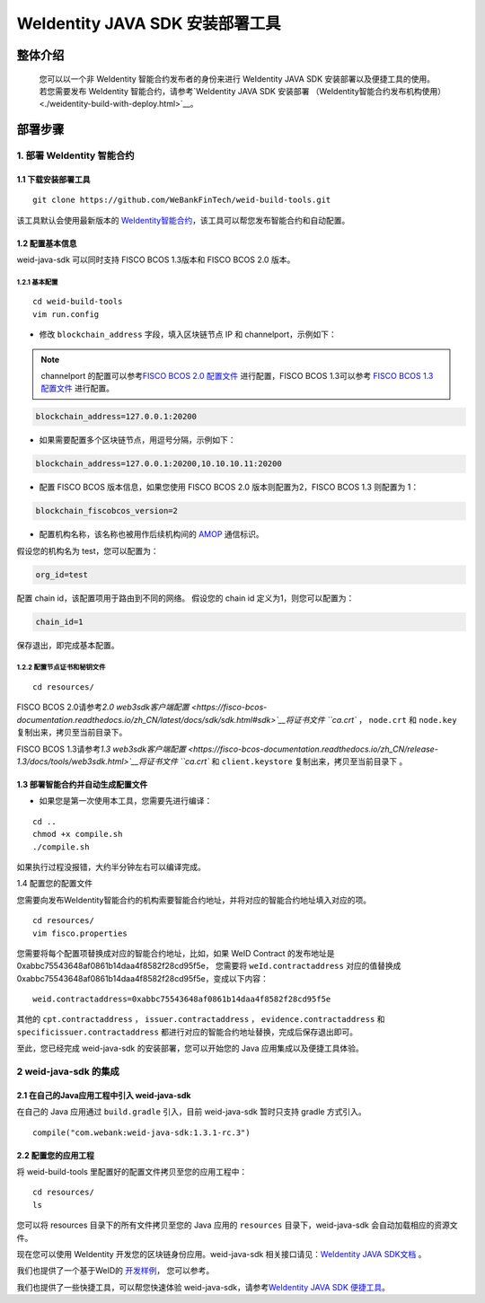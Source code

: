 .. role:: raw-html-m2r(raw)
   :format: html

.. _weidentity-build-without-deploy:

WeIdentity JAVA SDK 安装部署工具
============================================================

整体介绍
--------

    您可以以一个非 WeIdentity 智能合约发布者的身份来进行 WeIdentity JAVA SDK 安装部署以及便捷工具的使用。 若您需要发布 WeIdentity 智能合约，请参考\ `WeIdentity JAVA SDK 安装部署 （WeIdentity智能合约发布机构使用）<./weidentity-build-with-deploy.html>`__\ 。

部署步骤
--------


1. 部署 WeIdentity 智能合约
^^^^^^^^^^^^^^^^^^^^^^^^^^^^^^^^^

1.1 下载安装部署工具
''''''''''''''''''''''''''''''
::

    git clone https://github.com/WeBankFinTech/weid-build-tools.git
 

该工具默认会使用最新版本的
`WeIdentity智能合约 <https://github.com/WeBankFinTech/weidentity-contract>`__\，该工具可以帮您发布智能合约和自动配置。


1.2  配置基本信息
''''''''''''''''''''''''''''''''''''
weid-java-sdk 可以同时支持 FISCO BCOS 1.3版本和 FISCO BCOS 2.0 版本。


1.2.1  基本配置
>>>>>>>>>>>>>>>>>>>>>>>>>>>>>>>>>>>>>>>>>>>>>

::

    cd weid-build-tools   
    vim run.config   

- 修改 ``blockchain_address`` 字段，填入区块链节点 IP 和 channelport，示例如下：

.. note::
    channelport 的配置可以参考\ `FISCO BCOS 2.0 配置文件 <https://fisco-bcos-documentation.readthedocs.io/zh_CN/latest/docs/manual/configuration.html#rpc>`__ 进行配置，FISCO BCOS 1.3可以参考 `FISCO BCOS 1.3 配置文件 <https://fisco-bcos-documentation.readthedocs.io/zh_CN/release-1.3/docs/web3sdk/config_web3sdk.html#java>`__ 进行配置。

.. code:: shell

    blockchain_address=127.0.0.1:20200

- 如果需要配置多个区块链节点，用逗号分隔，示例如下：

.. code:: shell

    blockchain_address=127.0.0.1:20200,10.10.10.11:20200


- 配置 FISCO BCOS 版本信息，如果您使用 FISCO BCOS 2.0 版本则配置为2，FISCO BCOS 1.3 则配置为 1：

.. code:: shell

    blockchain_fiscobcos_version=2


- 配置机构名称，该名称也被用作后续机构间的 \ `AMOP <https://fisco-bcos-documentation.readthedocs.io/zh_CN/latest/docs/manual/amop_protocol.html>`__ 通信标识。

假设您的机构名为 test，您可以配置为：

.. code:: shell

    org_id=test

配置 chain id，该配置项用于路由到不同的网络。
假设您的 chain id 定义为1，则您可以配置为：

.. code:: shell

    chain_id=1

保存退出，即完成基本配置。

1.2.2 配置节点证书和秘钥文件
>>>>>>>>>>>>>>>>>>>>>>>>>>>>>>>>>>>>>>

::

    cd resources/

FISCO BCOS 2.0请参考\ `2.0 web3sdk客户端配置 <https://fisco-bcos-documentation.readthedocs.io/zh_CN/latest/docs/sdk/sdk.html#sdk>`__将证书文件 ``ca.crt`` ， ``node.crt`` 和 ``node.key`` 复制出来，拷贝至当前目录下。

FISCO BCOS 1.3请参考\ `1.3 web3sdk客户端配置 <https://fisco-bcos-documentation.readthedocs.io/zh_CN/release-1.3/docs/tools/web3sdk.html>`__将证书文件 ``ca.crt`` 和 ``client.keystore`` 复制出来，拷贝至当前目录下 。


1.3 部署智能合约并自动生成配置文件
''''''''''''''''''''''''''''''''''''

.. raw:: html

   </div>


- 如果您是第一次使用本工具，您需要先进行编译：

::

    cd ..
    chmod +x compile.sh   
    ./compile.sh

如果执行过程没报错，大约半分钟左右可以编译完成。

1.4 配置您的配置文件

您需要向发布WeIdentity智能合约的机构索要智能合约地址，并将对应的智能合约地址填入对应的项。

::

    cd resources/
    vim fisco.properties
    

您需要将每个配置项替换成对应的智能合约地址，比如，如果 WeID Contract 的发布地址是0xabbc75543648af0861b14daa4f8582f28cd95f5e，
您需要将 ``weId.contractaddress`` 对应的值替换成 0xabbc75543648af0861b14daa4f8582f28cd95f5e，变成以下内容：

::

    weid.contractaddress=0xabbc75543648af0861b14daa4f8582f28cd95f5e

其他的 ``cpt.contractaddress`` ， ``issuer.contractaddress`` ， ``evidence.contractaddress`` 和 ``specificissuer.contractaddress`` 都进行对应的智能合约地址替换，完成后保存退出即可。


至此，您已经完成 weid-java-sdk 的安装部署，您可以开始您的 Java 应用集成以及便捷工具体验。


2 weid-java-sdk 的集成
^^^^^^^^^^^^^^^^^^^^^^^^^^^^^^^^^

2.1 在自己的Java应用工程中引入 weid-java-sdk
'''''''''''''''''''''''''''''''''''''''''''''

在自己的 Java 应用通过 ``build.gradle`` 引入，目前 weid-java-sdk 暂时只支持 gradle 方式引入。

::

    compile("com.webank:weid-java-sdk:1.3.1-rc.3")


2.2 配置您的应用工程
'''''''''''''''''''''''''''''''''
将 weid-build-tools 里配置好的配置文件拷贝至您的应用工程中：
::

    cd resources/
    ls


您可以将 resources 目录下的所有文件拷贝至您的 Java 应用的 ``resources`` 目录下，weid-java-sdk 会自动加载相应的资源文件。

现在您可以使用 WeIdentity 开发您的区块链身份应用。weid-java-sdk 相关接口请见：\ `WeIdentity JAVA SDK文档 <https://weidentity.readthedocs.io/projects/javasdk/zh_CN/latest/docs/weidentity-java-sdk-doc.html>`__ 。

我们也提供了一个基于WeID的 \ `开发样例 <https://github.com/WeBankFinTech/weid-sample/tree/develop>`__， 您可以参考。

我们也提供了一些快捷工具，可以帮您快速体验 weid-java-sdk，请参考\ `WeIdentity JAVA SDK 便捷工具 <./weidentity-quick-tools.html>`__\ 。
